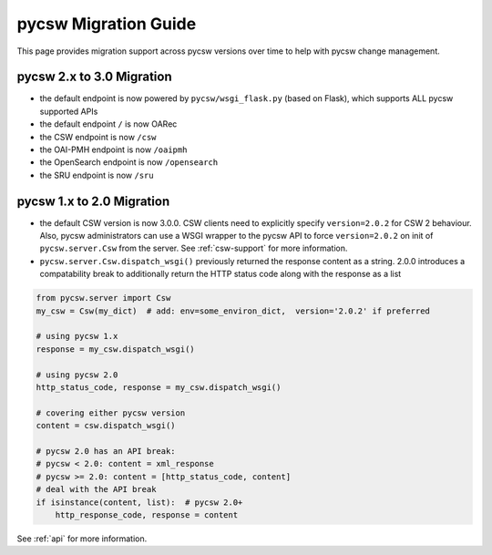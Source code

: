 .. _migration-guide:

pycsw Migration Guide
=====================

This page provides migration support across pycsw versions
over time to help with pycsw change management.

pycsw 2.x to 3.0 Migration
--------------------------

- the default endpoint is now powered by ``pycsw/wsgi_flask.py`` (based on Flask),
  which supports ALL pycsw supported APIs
- the default endpoint ``/`` is now OARec
- the CSW endpoint is now ``/csw``
- the OAI-PMH endpoint is now ``/oaipmh``
- the OpenSearch endpoint is now ``/opensearch``
- the SRU endpoint is now ``/sru``


pycsw 1.x to 2.0 Migration
--------------------------

- the default CSW version is now 3.0.0.  CSW clients need to explicitly specify
  ``version=2.0.2`` for CSW 2 behaviour.  Also, pycsw administrators can use a
  WSGI wrapper to the pycsw API to force ``version=2.0.2`` on init of
  ``pycsw.server.Csw`` from the server.  See :ref:`csw-support` for more information.

- ``pycsw.server.Csw.dispatch_wsgi()`` previously returned the response
  content as a string.  2.0.0 introduces a compatability break to
  additionally return the HTTP status code along with the response as a list

.. code-block:: python

  from pycsw.server import Csw
  my_csw = Csw(my_dict)  # add: env=some_environ_dict,  version='2.0.2' if preferred

  # using pycsw 1.x
  response = my_csw.dispatch_wsgi()

  # using pycsw 2.0
  http_status_code, response = my_csw.dispatch_wsgi()

  # covering either pycsw version
  content = csw.dispatch_wsgi()

  # pycsw 2.0 has an API break:
  # pycsw < 2.0: content = xml_response
  # pycsw >= 2.0: content = [http_status_code, content]
  # deal with the API break
  if isinstance(content, list):  # pycsw 2.0+
      http_response_code, response = content

See :ref:`api` for more information.
